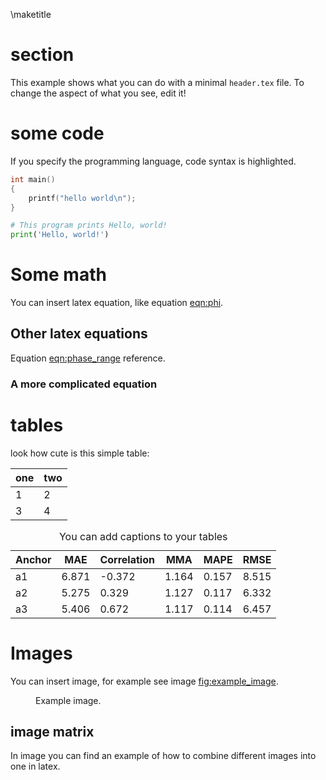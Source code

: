 # tell latex to insert a title
\maketitle

# tell latex to insert a page break
\newpage

* section
  This example shows what you can do with a minimal =header.tex= file.
  To change the aspect of what you see, edit it!

* some code
  If you specify the programming language, code syntax is highlighted.
  #+begin_src c
    int main()
    {
        printf("hello world\n");
    }
  #+end_src

  #+begin_src python
    # This program prints Hello, world!
    print('Hello, world!')
  #+end_src

* Some math
  You can insert latex equation, like equation [[eqn:phi]].
  #+Name: eqn:phi
  \begin{equation}
  \phi = \frac{2\pi fD}{c}
  \end{equation}
** Other latex equations
   Equation [[eqn:phase_range]] reference.

   #+Name: eqn:phase_range
   \begin{equation}
   D = \frac{c\phi}{2\pi f}
   \end{equation}

*** A more complicated equation

    \begin{equation}
    \Delta TOF_{est} = \frac{k_T TOF}{1+k_T } - 0.5 \frac{\mu_A' - \mu_T'}{1+k_T}.
    \end{equation}

* tables

  look how cute is this simple table:

  | one | two |
  |-----+-----|
  |   1 |   2 |
  |   3 |   4 |

  #+CAPTION: You can add captions to your tables
  #+NAME: prediction_lin_1_los
  | Anchor |   MAE | Correlation |   MMA |  MAPE |  RMSE |
  |--------+-------+-------------+-------+-------+-------|
  | a1     | 6.871 |      -0.372 | 1.164 | 0.157 | 8.515 |
  | a2     | 5.275 |       0.329 | 1.127 | 0.117 | 6.332 |
  | a3     | 5.406 |       0.672 | 1.117 | 0.114 | 6.457 |

* Images
  You can insert image, for example see image [[fig:example_image]].

  #+CAPTION: Example image.
  #+NAME:   fig:example_image
  [[./img/example_image.png]]

** image matrix
   In image \ref{fig:image_matrix} you can find an example of how to combine different images
   into one in latex.

   \begin{figure}[!tbp]
     \centering
     \subfloat[Case 1.]{\includegraphics[width=0.55\textwidth]{./img/example_image.png}\label{fig:f1}}
     \subfloat[Case 2.]{\includegraphics[width=0.55\textwidth]{./img/example_image.png}\label{fig:f2}}
     \\
     \subfloat[Case 3.]{\includegraphics[width=0.55\textwidth]{./img/example_image.png}\label{fig:f3}}
     \subfloat[Case 4.]{\includegraphics[width=0.55\textwidth]{./img/example_image.png}\label{fig:f4}}
     \\
     \subfloat[Case 5.]{\includegraphics[width=0.55\textwidth]{./img/example_image.png}\label{fig:f5}}
     \subfloat[Case 6.]{\includegraphics[width=0.55\textwidth]{./img/example_image.png}\label{fig:f6}}
     \caption{\label{fig:image_matrix}Combine more pictures into one.}
   \end{figure}
